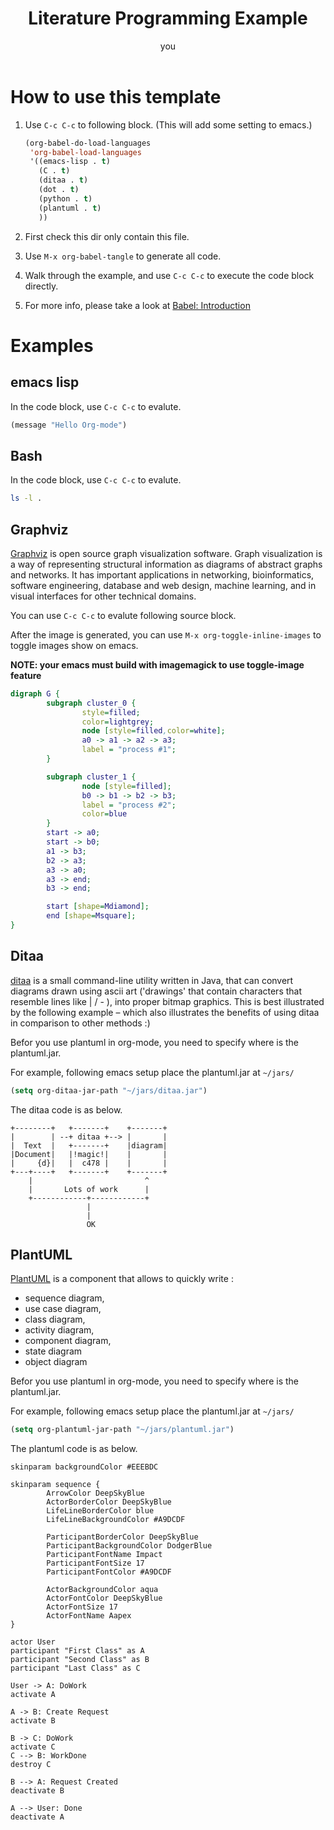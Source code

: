 #+TITLE: Literature Programming Example
#+AUTHOR: you
#+EMAIL:  you (at) email.org

* How to use this template

1. Use =C-c C-c= to following block. (This will add some setting to emacs.)

   # This code will not be tangle to file

   #+BEGIN_SRC emacs-lisp :tangle no
     (org-babel-do-load-languages
      'org-babel-load-languages
      '((emacs-lisp . t)
        (C . t)
        (ditaa . t)
        (dot . t)
        (python . t)
        (plantuml . t)
        ))
   #+END_SRC

2. First check this dir only contain this file.

3. Use =M-x org-babel-tangle= to generate all code.

4. Walk through the example, and use  =C-c C-c= to execute the code block directly.

5. For more info, please take a look at [[http://orgmode.org/worg/org-contrib/babel/intro.html][Babel: Introduction]]

* Examples

** emacs lisp

In the code block, use =C-c C-c= to evalute.

#+BEGIN_SRC emacs-lisp
  (message "Hello Org-mode")
#+END_SRC

** Bash

In the code block, use =C-c C-c= to evalute.

#+BEGIN_SRC sh :sheban #!/bin/sh :tangle source/bash-script.sh
  ls -l .
#+END_SRC

** Graphviz

[[http://www.graphviz.org/][Graphviz]] is open source graph visualization software. Graph
visualization is a way of representing structural information
as diagrams of abstract graphs and networks. It has important
applications in networking, bioinformatics,  software
engineering, database and web design, machine learning, and in
visual interfaces for other technical domains.

You can use =C-c C-c= to evalute following source block.

After the image is generated, you can use =M-x org-toggle-inline-images=
to toggle images show on emacs.

*NOTE: your emacs must build with imagemagick to use toggle-image feature*

#+BEGIN_SRC dot :tangle source/graphviz-example.dot :file picts/graphviz-example.png :exports both
  digraph G {
          subgraph cluster_0 {
                  style=filled;
                  color=lightgrey;
                  node [style=filled,color=white];
                  a0 -> a1 -> a2 -> a3;
                  label = "process #1";
          }

          subgraph cluster_1 {
                  node [style=filled];
                  b0 -> b1 -> b2 -> b3;
                  label = "process #2";
                  color=blue
          }
          start -> a0;
          start -> b0;
          a1 -> b3;
          b2 -> a3;
          a3 -> a0;
          a3 -> end;
          b3 -> end;

          start [shape=Mdiamond];
          end [shape=Msquare];
  }
#+END_SRC

** Ditaa

[[http://ditaa.sourceforge.net/][ditaa]] is a small command-line utility written in Java, that can
convert diagrams drawn using ascii art ('drawings' that contain
characters that resemble lines like | / - ), into proper bitmap
graphics. This is best illustrated by the following example
-- which also illustrates the benefits of using ditaa in comparison
to other methods :)

Befor you use plantuml in org-mode, you need to specify where is the
plantuml.jar.

For example, following emacs setup place the plantuml.jar at =~/jars/=

#+BEGIN_SRC emacs-lisp :tangle no
  (setq org-ditaa-jar-path "~/jars/ditaa.jar")
#+END_SRC

The ditaa code is as below.

#+BEGIN_SRC ditaa :tangle source/ditaa-example.txt :file picts/ditaa-example.png
      +--------+   +-------+    +-------+
      |        | --+ ditaa +--> |       |
      |  Text  |   +-------+    |diagram|
      |Document|   |!magic!|    |       |
      |     {d}|   |  c478 |    |       |
      +---+----+   +-------+    +-------+
          |                         ^
          |       Lots of work      |
          +------------+------------+
                       |
                       |
                       OK
#+END_SRC

** PlantUML

[[http://plantuml.sourceforge.net/index.html][PlantUML]] is a component that allows to quickly write :

- sequence diagram,
- use case diagram,
- class diagram,
- activity diagram,
- component diagram,
- state diagram
- object diagram

Befor you use plantuml in org-mode, you need to specify where is the
plantuml.jar.

For example, following emacs setup place the plantuml.jar at =~/jars/=

#+BEGIN_SRC emacs-lisp :tangle no
  (setq org-plantuml-jar-path "~/jars/plantuml.jar")
#+END_SRC

The plantuml code is as below.

#+BEGIN_SRC plantuml :tangle source/plantuml.txt  :file picts/plantuml-example.png
   skinparam backgroundColor #EEEBDC

   skinparam sequence {
           ArrowColor DeepSkyBlue
           ActorBorderColor DeepSkyBlue
           LifeLineBorderColor blue
           LifeLineBackgroundColor #A9DCDF

           ParticipantBorderColor DeepSkyBlue
           ParticipantBackgroundColor DodgerBlue
           ParticipantFontName Impact
           ParticipantFontSize 17
           ParticipantFontColor #A9DCDF

           ActorBackgroundColor aqua
           ActorFontColor DeepSkyBlue
           ActorFontSize 17
           ActorFontName Aapex
   }

   actor User
   participant "First Class" as A
   participant "Second Class" as B
   participant "Last Class" as C

   User -> A: DoWork
   activate A

   A -> B: Create Request
   activate B

   B -> C: DoWork
   activate C
   C --> B: WorkDone
   destroy C

   B --> A: Request Created
   deactivate B

   A --> User: Done
   deactivate A

#+END_SRC

